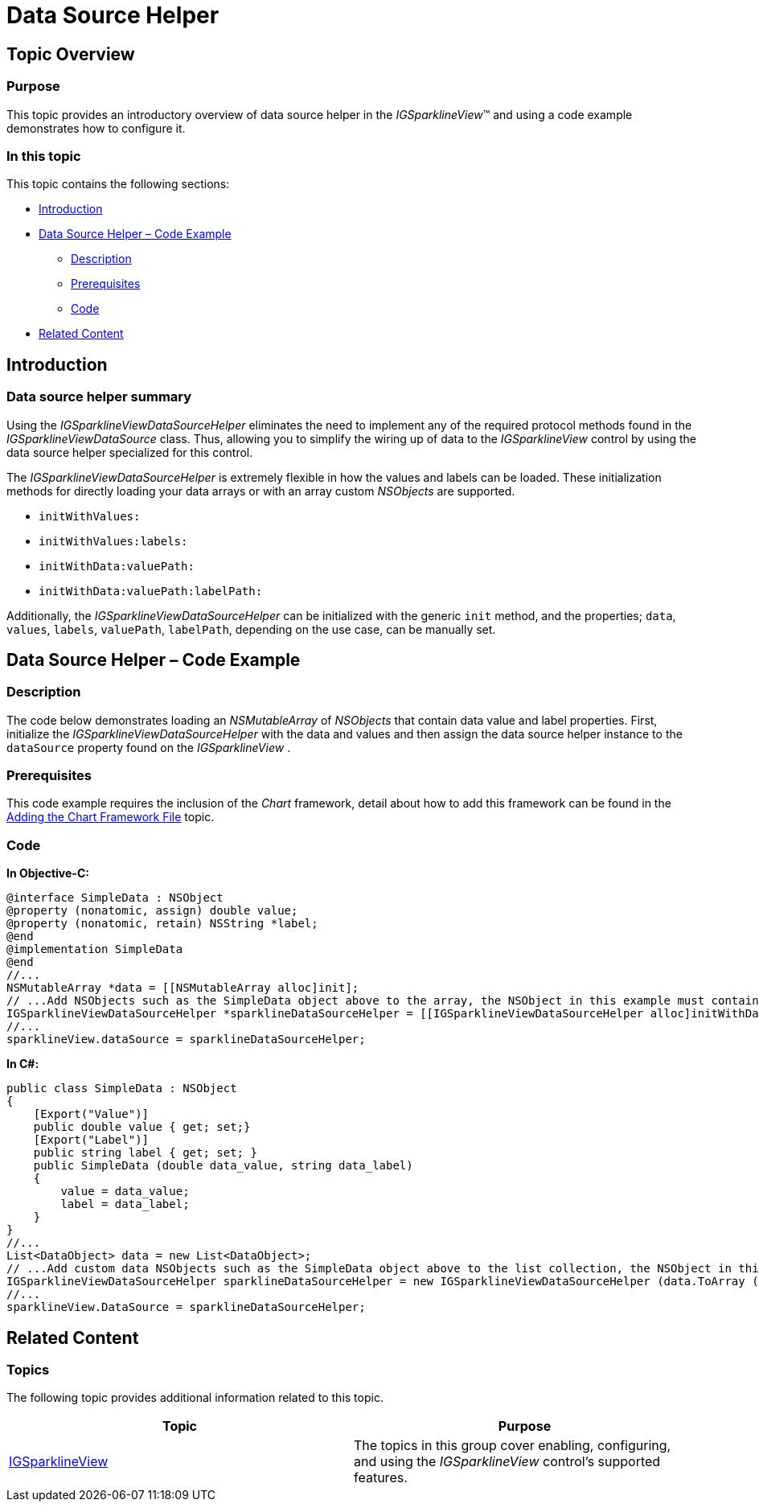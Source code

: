 ﻿////

|metadata|
{
    "name": "igsparklineview-data-source-helper",
    "tags": ["Charting","Data Binding","Getting Started","How Do I"],
    "controlName": ["IGSparklineView"],
    "guid": "3e15bd2a-abe4-4e16-a5d1-5dc9c46f62dd",  
    "buildFlags": [],
    "createdOn": "2013-08-26T18:29:17.1999668Z"
}
|metadata|
////

= Data Source Helper

== Topic Overview

=== Purpose

This topic provides an introductory overview of data source helper in the  _IGSparklineView_™ and using a code example demonstrates how to configure it.

=== In this topic

This topic contains the following sections:

* <<_Ref324841248, Introduction >>
* <<_Ref327936206, Data Source Helper – Code Example >>

** <<_Ref327344209,Description>>
** <<_Ref327523606,Prerequisites>>
** <<_Ref327344217,Code>>

* <<_Ref215823716, Related Content >>

[[_Ref324841248]]
== Introduction

[[_Ref215796828]]

=== Data source helper summary

Using the  _IGSparklineViewDataSourceHelper_   eliminates the need to implement any of the required protocol methods found in the  _IGSparklineViewDataSource_   class. Thus, allowing you to simplify the wiring up of data to the  _IGSparklineView_   control by using the data source helper specialized for this control.

The  _IGSparklineViewDataSourceHelper_   is extremely flexible in how the values and labels can be loaded. These initialization methods for directly loading your data arrays or with an array custom  _NSObjects_   are supported.

* `initWithValues:`
* `initWithValues:labels:`
* `initWithData:valuePath:`
* `initWithData:valuePath:labelPath:`

Additionally, the  _IGSparklineViewDataSourceHelper_   can be initialized with the generic `init` method, and the properties; `data`, `values`, `labels`, `valuePath`, `labelPath`, depending on the use case, can be manually set.

[[_Ref327936206]]
[[_Ref324841253]]
== Data Source Helper – Code Example

[[_Ref327344209]]

=== Description

The code below demonstrates loading an  _NSMutableArray_   of  _NSObjects_   that contain data value and label properties. First, initialize the  _IGSparklineViewDataSourceHelper_   with the data and values and then assign the data source helper instance to the `dataSource` property found on the  _IGSparklineView_  .

[[_Ref327523606]]

=== Prerequisites

This code example requires the inclusion of the  _Chart_   framework, detail about how to add this framework can be found in the link:igchartview-adding-the-chart-framework-file.html[Adding the Chart Framework File] topic.

[[_Ref327344217]]

=== Code

*In Objective-C:*

[source,csharp]
----
@interface SimpleData : NSObject
@property (nonatomic, assign) double value;
@property (nonatomic, retain) NSString *label;
@end
@implementation SimpleData
@end
//...
NSMutableArray *data = [[NSMutableArray alloc]init];
// ...Add NSObjects such as the SimpleData object above to the array, the NSObject in this example must contain the property named “value” and a property named “label”.
IGSparklineViewDataSourceHelper *sparklineDataSourceHelper = [[IGSparklineViewDataSourceHelper alloc]initWithData:data valuePath:@"value" labelPath:@"label"];
//...
sparklineView.dataSource = sparklineDataSourceHelper;
----

*In C#:*

[source,csharp]
----
public class SimpleData : NSObject
{
    [Export("Value")]
    public double value { get; set;}
    [Export("Label")]
    public string label { get; set; }
    public SimpleData (double data_value, string data_label)
    {
        value = data_value;
        label = data_label;
    }
}
//...
List<DataObject> data = new List<DataObject>;
// ...Add custom data NSObjects such as the SimpleData object above to the list collection, the NSObject in this example must contain the property named “value” and a property named “label”.
IGSparklineViewDataSourceHelper sparklineDataSourceHelper = new IGSparklineViewDataSourceHelper (data.ToArray (), "value", "label");
//...
sparklineView.DataSource = sparklineDataSourceHelper;
----

[[_Ref215823716]]
== Related Content

=== Topics

The following topic provides additional information related to this topic.

[options="header", cols="a,a"]
|====
|Topic|Purpose

| link:igsparklineview.html[IGSparklineView]
|The topics in this group cover enabling, configuring, and using the _IGSparklineView_ control’s supported features.

|====